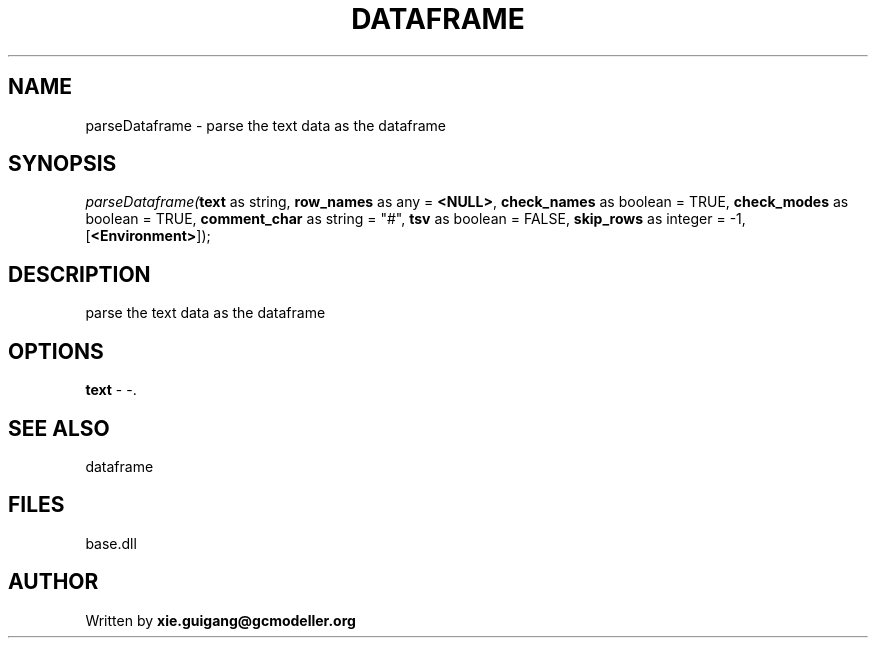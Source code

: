 .\" man page create by R# package system.
.TH DATAFRAME 4 2000-Jan "parseDataframe" "parseDataframe"
.SH NAME
parseDataframe \- parse the text data as the dataframe
.SH SYNOPSIS
\fIparseDataframe(\fBtext\fR as string, 
\fBrow_names\fR as any = \fB<NULL>\fR, 
\fBcheck_names\fR as boolean = TRUE, 
\fBcheck_modes\fR as boolean = TRUE, 
\fBcomment_char\fR as string = "#", 
\fBtsv\fR as boolean = FALSE, 
\fBskip_rows\fR as integer = -1, 
[\fB<Environment>\fR]);\fR
.SH DESCRIPTION
.PP
parse the text data as the dataframe
.PP
.SH OPTIONS
.PP
\fBtext\fB \fR\- -. 
.PP
.SH SEE ALSO
dataframe
.SH FILES
.PP
base.dll
.PP
.SH AUTHOR
Written by \fBxie.guigang@gcmodeller.org\fR
